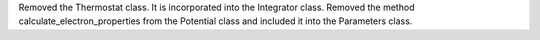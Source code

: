 Removed the Thermostat class. It is incorporated into the Integrator class.
Removed the method calculate_electron_properties from the Potential class and included it into the Parameters class.
